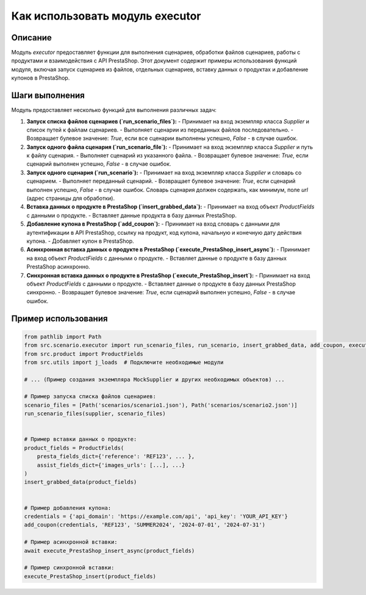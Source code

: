 Как использовать модуль executor
========================================================================================

Описание
-------------------------
Модуль `executor` предоставляет функции для выполнения сценариев, обработки файлов сценариев, работы с продуктами и взаимодействия с API PrestaShop.  Этот документ содержит примеры использования функций модуля, включая запуск сценариев из файлов, отдельных сценариев, вставку данных о продуктах и добавление купонов в PrestaShop.

Шаги выполнения
-------------------------
Модуль предоставляет несколько функций для выполнения различных задач:

1. **Запуск списка файлов сценариев (`run_scenario_files`):**
   - Принимает на вход экземпляр класса `Supplier` и список путей к файлам сценариев.
   - Выполняет сценарии из переданных файлов последовательно.
   - Возвращает булевое значение: `True`, если все сценарии выполнены успешно, `False` - в случае ошибок.

2. **Запуск одного файла сценария (`run_scenario_file`):**
   - Принимает на вход экземпляр класса `Supplier` и путь к файлу сценария.
   - Выполняет сценарий из указанного файла.
   - Возвращает булевое значение: `True`, если сценарий выполнен успешно, `False` - в случае ошибок.

3. **Запуск одного сценария (`run_scenario`):**
   - Принимает на вход экземпляр класса `Supplier` и словарь со сценарием.
   - Выполняет переданный сценарий.
   - Возвращает булевое значение: `True`, если сценарий выполнен успешно, `False` - в случае ошибок.  Словарь сценария должен содержать, как минимум, поле `url` (адрес страницы для обработки).

4. **Вставка данных о продукте в PrestaShop (`insert_grabbed_data`):**
   - Принимает на вход объект `ProductFields` с данными о продукте.
   - Вставляет данные продукта в базу данных PrestaShop.

5. **Добавление купона в PrestaShop (`add_coupon`):**
   - Принимает на вход словарь с данными для аутентификации в API PrestaShop, ссылку на продукт, код купона, начальную и конечную дату действия купона.
   - Добавляет купон в PrestaShop.

6. **Асинхронная вставка данных о продукте в PrestaShop (`execute_PrestaShop_insert_async`):**
   - Принимает на вход объект `ProductFields` с данными о продукте.
   - Вставляет данные о продукте в базу данных PrestaShop асинхронно.

7. **Синхронная вставка данных о продукте в PrestaShop (`execute_PrestaShop_insert`):**
   - Принимает на вход объект `ProductFields` с данными о продукте.
   - Вставляет данные о продукте в базу данных PrestaShop синхронно.
   - Возвращает булевое значение: `True`, если сценарий выполнен успешно, `False` - в случае ошибок.


Пример использования
-------------------------
.. code-block:: python

    from pathlib import Path
    from src.scenario.executor import run_scenario_files, run_scenario, insert_grabbed_data, add_coupon, execute_PrestaShop_insert_async, execute_PrestaShop_insert
    from src.product import ProductFields
    from src.utils import j_loads  # Подключите необходимые модули

    # ... (Пример создания экземпляра MockSupplier и других необходимых объектов) ...

    # Пример запуска списка файлов сценариев:
    scenario_files = [Path('scenarios/scenario1.json'), Path('scenarios/scenario2.json')]
    run_scenario_files(supplier, scenario_files)


    # Пример вставки данных о продукте:
    product_fields = ProductFields(
        presta_fields_dict={'reference': 'REF123', ... },
        assist_fields_dict={'images_urls': [...], ...}
    )
    insert_grabbed_data(product_fields)


    # Пример добавления купона:
    credentials = {'api_domain': 'https://example.com/api', 'api_key': 'YOUR_API_KEY'}
    add_coupon(credentials, 'REF123', 'SUMMER2024', '2024-07-01', '2024-07-31')

    # Пример асинхронной вставки:
    await execute_PrestaShop_insert_async(product_fields)

    # Пример синхронной вставки:
    execute_PrestaShop_insert(product_fields)